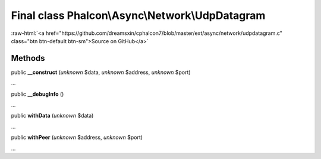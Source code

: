 Final class **Phalcon\\Async\\Network\\UdpDatagram**
====================================================

.. role:: raw-html(raw)
   :format: html

:raw-html:`<a href="https://github.com/dreamsxin/cphalcon7/blob/master/ext/async/network/udpdatagram.c" class="btn btn-default btn-sm">Source on GitHub</a>`

Methods
-------

public  **__construct** (*unknown* $data, *unknown* $address, *unknown* $port)

...


public  **__debugInfo** ()

...


public  **withData** (*unknown* $data)

...


public  **withPeer** (*unknown* $address, *unknown* $port)

...


